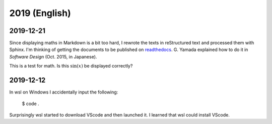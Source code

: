 2019 (English)
================


2019-12-21
----------------
Since displaying maths in Markdown is a bit too hard, I rewrote the texts in reStructured text and processed them with Sphinx.
I'm thinking of getting the documents to be published on `readthedocs <https://readthedocs.org/>`_. 
G. Yamada explained how to do it in *Software Design* (Oct. 2015, in Japanese).

This is a test for math.
Is this :math:`\sin (x)` be displayed correctly?

2019-12-12
-------------

In wsl on Windows I accidentally input the following:

    $ code .

Surprisingly wsl started to download VScode and then launched it.
I learned that wsl could install VScode.